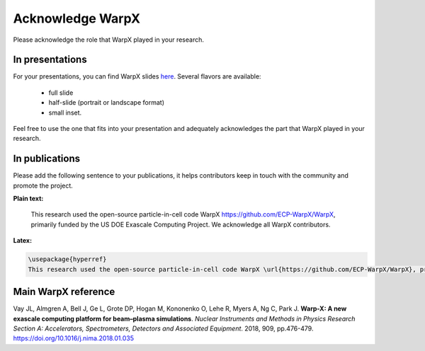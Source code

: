 Acknowledge WarpX
=================

Please acknowledge the role that WarpX played in your research.

In presentations
****************

For your presentations, you can find WarpX slides `here <https://drive.google.com/file/d/1Ye2YuQ9ezqpL8vCiooMF1PBVwL5pnAOE/view?usp=sharing>`__. Several flavors are available:

  - full slide
  - half-slide (portrait or landscape format)
  - small inset.

Feel free to use the one that fits into your presentation and adequately acknowledges the part that WarpX played in your research.

In publications
***************

Please add the following sentence to your publications, it helps contributors keep in touch with the community and promote the project.

**Plain text:**

  This research used the open-source particle-in-cell code WarpX https://github.com/ECP-WarpX/WarpX, primarily funded by the US DOE Exascale Computing Project. We acknowledge all WarpX contributors.

**Latex:**

.. code-block:: latex

  \usepackage{hyperref}
  This research used the open-source particle-in-cell code WarpX \url{https://github.com/ECP-WarpX/WarpX}, primarily funded by the US DOE Exascale Computing Project. We acknowledge all WarpX contributors.

Main WarpX reference
********************
  
.. raw:: html

    <div id="ref-VayNIM2018">

Vay JL, Almgren A, Bell J, Ge L, Grote DP, Hogan M, Kononenko O, Lehe R, Myers A, Ng C, Park J. **Warp-X: A new exascale computing platform for beam–plasma simulations**. *Nuclear Instruments and Methods in Physics Research Section A: Accelerators, Spectrometers, Detectors and Associated Equipment*. 2018, 909, pp.476-479. https://doi.org/10.1016/j.nima.2018.01.035
